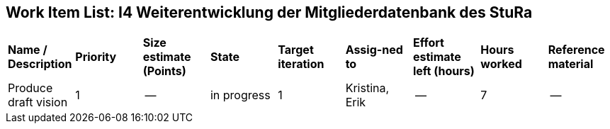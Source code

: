 == Work Item List: I4 Weiterentwicklung der Mitgliederdatenbank des StuRa

|===
| *Name / Description* | *Priority* | *Size estimate (Points)* | *State* | *Target iteration* | *Assig-ned to* | *Effort estimate left (hours)* | *Hours worked* | *Reference material*
| Produce draft vision | 1 | -- | in progress | 1 | Kristina, Erik| -- | 7 | --


|===
